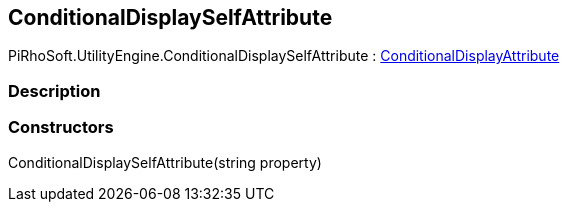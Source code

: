 [#engine/conditional-display-self-attribute]

## ConditionalDisplaySelfAttribute

PiRhoSoft.UtilityEngine.ConditionalDisplaySelfAttribute : <<engine/conditional-display-attribute,ConditionalDisplayAttribute>>

### Description

### Constructors

ConditionalDisplaySelfAttribute(string property)::